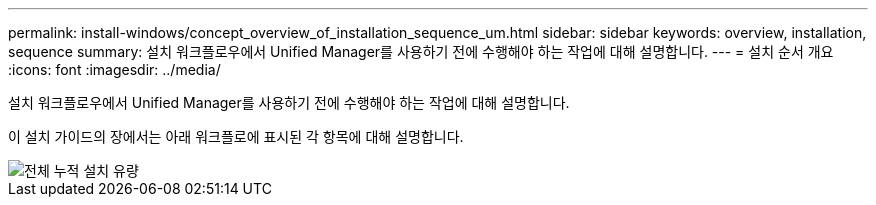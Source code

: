 ---
permalink: install-windows/concept_overview_of_installation_sequence_um.html 
sidebar: sidebar 
keywords: overview, installation, sequence 
summary: 설치 워크플로우에서 Unified Manager를 사용하기 전에 수행해야 하는 작업에 대해 설명합니다. 
---
= 설치 순서 개요
:icons: font
:imagesdir: ../media/


[role="lead"]
설치 워크플로우에서 Unified Manager를 사용하기 전에 수행해야 하는 작업에 대해 설명합니다.

이 설치 가이드의 장에서는 아래 워크플로에 표시된 각 항목에 대해 설명합니다.

image::../media/overall_um_install_flow.png[전체 누적 설치 유량]
